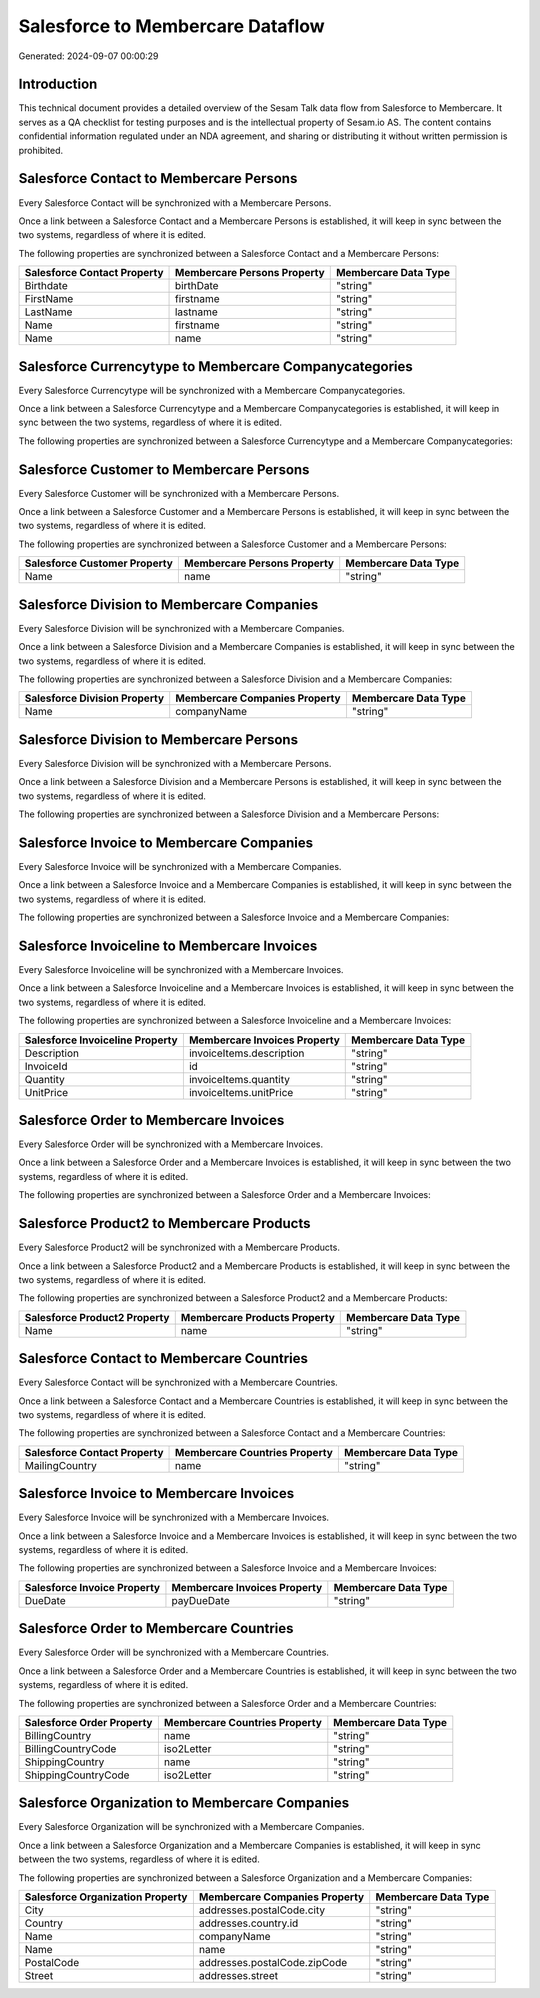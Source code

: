 =================================
Salesforce to Membercare Dataflow
=================================

Generated: 2024-09-07 00:00:29

Introduction
------------

This technical document provides a detailed overview of the Sesam Talk data flow from Salesforce to Membercare. It serves as a QA checklist for testing purposes and is the intellectual property of Sesam.io AS. The content contains confidential information regulated under an NDA agreement, and sharing or distributing it without written permission is prohibited.

Salesforce Contact to Membercare Persons
----------------------------------------
Every Salesforce Contact will be synchronized with a Membercare Persons.

Once a link between a Salesforce Contact and a Membercare Persons is established, it will keep in sync between the two systems, regardless of where it is edited.

The following properties are synchronized between a Salesforce Contact and a Membercare Persons:

.. list-table::
   :header-rows: 1

   * - Salesforce Contact Property
     - Membercare Persons Property
     - Membercare Data Type
   * - Birthdate
     - birthDate
     - "string"
   * - FirstName
     - firstname
     - "string"
   * - LastName
     - lastname
     - "string"
   * - Name
     - firstname
     - "string"
   * - Name
     - name
     - "string"


Salesforce Currencytype to Membercare Companycategories
-------------------------------------------------------
Every Salesforce Currencytype will be synchronized with a Membercare Companycategories.

Once a link between a Salesforce Currencytype and a Membercare Companycategories is established, it will keep in sync between the two systems, regardless of where it is edited.

The following properties are synchronized between a Salesforce Currencytype and a Membercare Companycategories:

.. list-table::
   :header-rows: 1

   * - Salesforce Currencytype Property
     - Membercare Companycategories Property
     - Membercare Data Type


Salesforce Customer to Membercare Persons
-----------------------------------------
Every Salesforce Customer will be synchronized with a Membercare Persons.

Once a link between a Salesforce Customer and a Membercare Persons is established, it will keep in sync between the two systems, regardless of where it is edited.

The following properties are synchronized between a Salesforce Customer and a Membercare Persons:

.. list-table::
   :header-rows: 1

   * - Salesforce Customer Property
     - Membercare Persons Property
     - Membercare Data Type
   * - Name
     - name
     - "string"


Salesforce Division to Membercare Companies
-------------------------------------------
Every Salesforce Division will be synchronized with a Membercare Companies.

Once a link between a Salesforce Division and a Membercare Companies is established, it will keep in sync between the two systems, regardless of where it is edited.

The following properties are synchronized between a Salesforce Division and a Membercare Companies:

.. list-table::
   :header-rows: 1

   * - Salesforce Division Property
     - Membercare Companies Property
     - Membercare Data Type
   * - Name
     - companyName
     - "string"


Salesforce Division to Membercare Persons
-----------------------------------------
Every Salesforce Division will be synchronized with a Membercare Persons.

Once a link between a Salesforce Division and a Membercare Persons is established, it will keep in sync between the two systems, regardless of where it is edited.

The following properties are synchronized between a Salesforce Division and a Membercare Persons:

.. list-table::
   :header-rows: 1

   * - Salesforce Division Property
     - Membercare Persons Property
     - Membercare Data Type


Salesforce Invoice to Membercare Companies
------------------------------------------
Every Salesforce Invoice will be synchronized with a Membercare Companies.

Once a link between a Salesforce Invoice and a Membercare Companies is established, it will keep in sync between the two systems, regardless of where it is edited.

The following properties are synchronized between a Salesforce Invoice and a Membercare Companies:

.. list-table::
   :header-rows: 1

   * - Salesforce Invoice Property
     - Membercare Companies Property
     - Membercare Data Type


Salesforce Invoiceline to Membercare Invoices
---------------------------------------------
Every Salesforce Invoiceline will be synchronized with a Membercare Invoices.

Once a link between a Salesforce Invoiceline and a Membercare Invoices is established, it will keep in sync between the two systems, regardless of where it is edited.

The following properties are synchronized between a Salesforce Invoiceline and a Membercare Invoices:

.. list-table::
   :header-rows: 1

   * - Salesforce Invoiceline Property
     - Membercare Invoices Property
     - Membercare Data Type
   * - Description
     - invoiceItems.description
     - "string"
   * - InvoiceId
     - id
     - "string"
   * - Quantity
     - invoiceItems.quantity
     - "string"
   * - UnitPrice
     - invoiceItems.unitPrice
     - "string"


Salesforce Order to Membercare Invoices
---------------------------------------
Every Salesforce Order will be synchronized with a Membercare Invoices.

Once a link between a Salesforce Order and a Membercare Invoices is established, it will keep in sync between the two systems, regardless of where it is edited.

The following properties are synchronized between a Salesforce Order and a Membercare Invoices:

.. list-table::
   :header-rows: 1

   * - Salesforce Order Property
     - Membercare Invoices Property
     - Membercare Data Type


Salesforce Product2 to Membercare Products
------------------------------------------
Every Salesforce Product2 will be synchronized with a Membercare Products.

Once a link between a Salesforce Product2 and a Membercare Products is established, it will keep in sync between the two systems, regardless of where it is edited.

The following properties are synchronized between a Salesforce Product2 and a Membercare Products:

.. list-table::
   :header-rows: 1

   * - Salesforce Product2 Property
     - Membercare Products Property
     - Membercare Data Type
   * - Name	
     - name
     - "string"


Salesforce Contact to Membercare Countries
------------------------------------------
Every Salesforce Contact will be synchronized with a Membercare Countries.

Once a link between a Salesforce Contact and a Membercare Countries is established, it will keep in sync between the two systems, regardless of where it is edited.

The following properties are synchronized between a Salesforce Contact and a Membercare Countries:

.. list-table::
   :header-rows: 1

   * - Salesforce Contact Property
     - Membercare Countries Property
     - Membercare Data Type
   * - MailingCountry
     - name
     - "string"


Salesforce Invoice to Membercare Invoices
-----------------------------------------
Every Salesforce Invoice will be synchronized with a Membercare Invoices.

Once a link between a Salesforce Invoice and a Membercare Invoices is established, it will keep in sync between the two systems, regardless of where it is edited.

The following properties are synchronized between a Salesforce Invoice and a Membercare Invoices:

.. list-table::
   :header-rows: 1

   * - Salesforce Invoice Property
     - Membercare Invoices Property
     - Membercare Data Type
   * - DueDate
     - payDueDate
     - "string"


Salesforce Order to Membercare Countries
----------------------------------------
Every Salesforce Order will be synchronized with a Membercare Countries.

Once a link between a Salesforce Order and a Membercare Countries is established, it will keep in sync between the two systems, regardless of where it is edited.

The following properties are synchronized between a Salesforce Order and a Membercare Countries:

.. list-table::
   :header-rows: 1

   * - Salesforce Order Property
     - Membercare Countries Property
     - Membercare Data Type
   * - BillingCountry
     - name
     - "string"
   * - BillingCountryCode
     - iso2Letter
     - "string"
   * - ShippingCountry
     - name
     - "string"
   * - ShippingCountryCode
     - iso2Letter
     - "string"


Salesforce Organization to Membercare Companies
-----------------------------------------------
Every Salesforce Organization will be synchronized with a Membercare Companies.

Once a link between a Salesforce Organization and a Membercare Companies is established, it will keep in sync between the two systems, regardless of where it is edited.

The following properties are synchronized between a Salesforce Organization and a Membercare Companies:

.. list-table::
   :header-rows: 1

   * - Salesforce Organization Property
     - Membercare Companies Property
     - Membercare Data Type
   * - City
     - addresses.postalCode.city
     - "string"
   * - Country
     - addresses.country.id
     - "string"
   * - Name	
     - companyName
     - "string"
   * - Name	
     - name
     - "string"
   * - PostalCode	
     - addresses.postalCode.zipCode
     - "string"
   * - Street	
     - addresses.street
     - "string"

